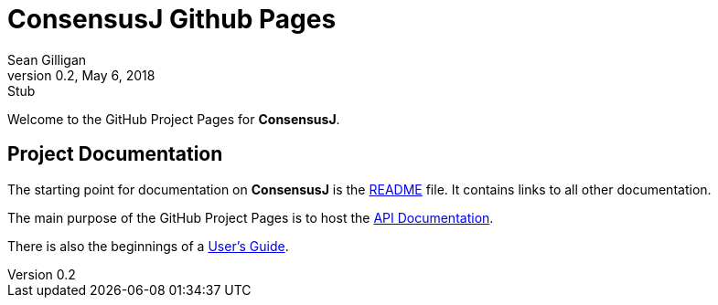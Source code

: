 = ConsensusJ Github Pages
Sean Gilligan
v0.2, May 6, 2018: Stub
ifdef::env-github,env-browser[:outfilesuffix: .adoc]

Welcome to the GitHub Project Pages for *ConsensusJ*.

== Project Documentation

The starting point for documentation on *ConsensusJ* is the https://github.com/ConsensusJ/consensusj/blob/master/README.adoc[README] file. It contains links to all other documentation.

The main purpose of the GitHub Project Pages is to host the http://consensusj.github.io/consensusj/apidoc/index.html[API Documentation].

There is also the beginnings of a <<addons-user-guide.adoc#,User's Guide>>.




